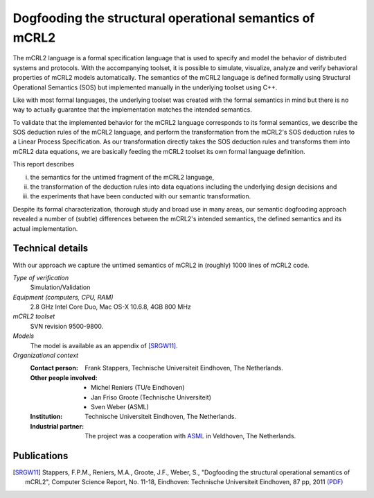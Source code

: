Dogfooding the structural operational semantics of mCRL2
========================================================

.. image:: img/Dogfooding.png
   :align: right
   :width: 250px

The mCRL2 language is a formal specification language that is used to specify
and model the behavior of distributed systems and protocols. With the
accompanying toolset, it is possible to simulate, visualize, analyze and verify
behavioral properties of mCRL2 models automatically. The semantics of the mCRL2
language is defined formally using Structural Operational Semantics (SOS) but
implemented manually in the underlying toolset using C++.

Like with most formal languages, the underlying toolset was created with the
formal semantics in mind but there is no way to actually guarantee that the
implementation matches the intended semantics.

To validate that the implemented behavior for the mCRL2 language corresponds to
its formal semantics, we describe the SOS deduction rules of the mCRL2 language,
and perform the transformation from the mCRL2's SOS deduction rules to a Linear
Process Specification. As our transformation directly takes the SOS deduction
rules and transforms them into mCRL2 data equations, we are basically feeding
the mCRL2 toolset its own formal language definition.

This report describes 

i) the semantics for the untimed fragment of the mCRL2 language, 
ii) the transformation of the deduction rules into data equations
    including the underlying design decisions and 
iii) the experiments that have been conducted with our semantic transformation.

Despite its formal characterization, thorough study and broad use in many areas,
our semantic dogfooding approach revealed a number of (subtle) differences
between the mCRL2's intended semantics, the defined semantics and its actual
implementation.

Technical details
-----------------
With our approach we capture the untimed semantics of mCRL2 in (roughly) 1000
lines of mCRL2 code. 
 
*Type of verification*
  Simulation/Validation
 
*Equipment (computers, CPU, RAM)*
  2.8 GHz Intel Core Duo, Mac OS-X 10.6.8, 4GB 800 MHz

*mCRL2 toolset*
  SVN revision 9500-9800.

*Models*
  The model is available as an appendix of [SRGW11]_.

*Organizational context*
  :Contact person: Frank Stappers, Technische Universiteit Eindhoven, The 
                   Netherlands.
  :Other people involved: - Michel Reniers (TU/e Eindhoven)
                          - Jan Friso Groote (Technische Universiteit)
                          - Sven Weber (ASML)
  :Institution: Technische Universiteit Eindhoven, The Netherlands.
  :Industrial partner: The project was a cooperation with `ASML 
                       <http://www.asml.com/>`_ in Veldhoven, The Netherlands.

Publications
------------

.. [SRGW11] Stappers, F.P.M., Reniers, M.A., Groote, J.F., Weber, S.,
   "Dogfooding the structural operational semantics of mCRL2",
   Computer Science Report, No. 11-18, Eindhoven: Technische Universiteit Eindhoven, 87 pp, 2011
   `(PDF) <http://alexandria.tue.nl/repository/books/724474.pdf>`_


